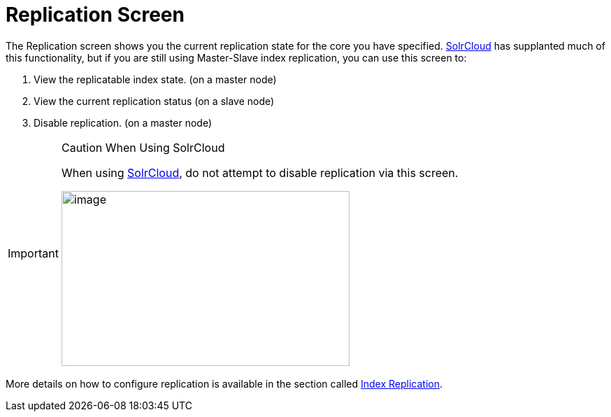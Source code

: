 = Replication Screen
:page-shortname: replication-screen
:page-permalink: replication-screen.html
// Licensed to the Apache Software Foundation (ASF) under one
// or more contributor license agreements.  See the NOTICE file
// distributed with this work for additional information
// regarding copyright ownership.  The ASF licenses this file
// to you under the Apache License, Version 2.0 (the
// "License"); you may not use this file except in compliance
// with the License.  You may obtain a copy of the License at
//
//   http://www.apache.org/licenses/LICENSE-2.0
//
// Unless required by applicable law or agreed to in writing,
// software distributed under the License is distributed on an
// "AS IS" BASIS, WITHOUT WARRANTIES OR CONDITIONS OF ANY
// KIND, either express or implied.  See the License for the
// specific language governing permissions and limitations
// under the License.

The Replication screen shows you the current replication state for the core you have specified. <<solrcloud.adoc#solrcloud,SolrCloud>> has supplanted much of this functionality, but if you are still using Master-Slave index replication, you can use this screen to:

. View the replicatable index state. (on a master node)
. View the current replication status (on a slave node)
. Disable replication. (on a master node)

.Caution When Using SolrCloud
[IMPORTANT]
====
When using <<getting-started-with-solrcloud.adoc#getting-started-with-solrcloud,SolrCloud>>, do not attempt to disable replication via this screen.

image::images/replication-screen/replication.png[image,width=412,height=250]
====

More details on how to configure replication is available in the section called <<index-replication.adoc#index-replication,Index Replication>>.
